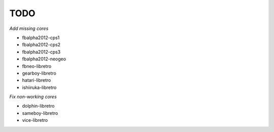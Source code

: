 TODO
====

*Add missing cores*

* fbalpha2012-cps1
* fbalpha2012-cps2
* fbalpha2012-cps3
* fbalpha2012-neogeo
* fbneo-libretro
* gearboy-libretro
* hatari-libretro
* ishiiruka-libretro

*Fix non-working cores*

* dolphin-libretro
* sameboy-libretro
* vice-libretro
